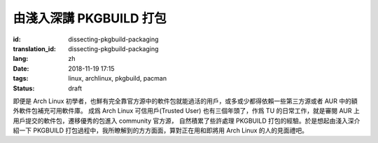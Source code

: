 由淺入深講 PKGBUILD 打包
===========================================

:id: dissecting-pkgbuild-packaging
:translation_id: dissecting-pkgbuild-packaging
:lang: zh
:date: 2018-11-19 17:15
:tags: linux, archlinux, pkgbuild, pacman
:status: draft

即便是 Arch Linux 初學者，也鮮有完全靠官方源中的軟件包就能過活的用戶，或多或少都得依賴一些第三方源或者 AUR 中的額外軟件包補充可用軟件庫。
成爲 Arch Linux 可信用戶(Trusted User) 也有三個年頭了，作爲 TU 的日常工作，就是審閱 AUR 上用戶提交的軟件包，遷移優秀的包進入 community 官方源，
自然積累了些許處理 PKGBUILD 打包的經驗。於是想起由淺入深介紹一下 PKGBUILD 打包過程中，我所瞭解到的方方面面，算對正在用和即將用 Arch Linux 的人的見面禮吧。


